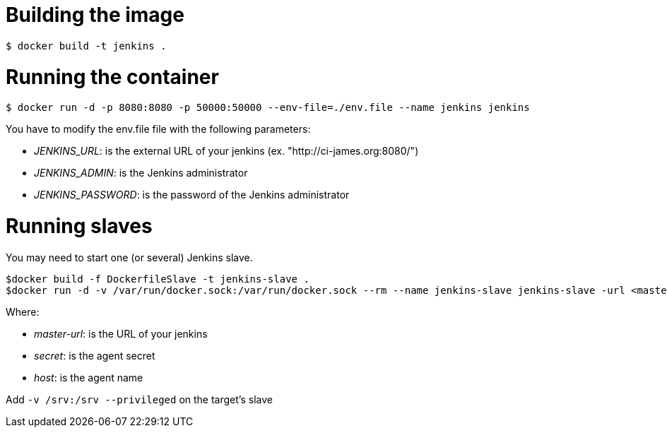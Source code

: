 = Building the image

```bash
$ docker build -t jenkins .
```

= Running the container

```bash
$ docker run -d -p 8080:8080 -p 50000:50000 --env-file=./env.file --name jenkins jenkins
```

You have to modify the env.file file with the following parameters:

 - __JENKINS_URL__: is the external URL of your jenkins (ex. "http://ci-james.org:8080/")
 - __JENKINS_ADMIN__: is the Jenkins administrator
 - __JENKINS_PASSWORD__: is the password of the Jenkins administrator

= Running slaves


You may need to start one (or several) Jenkins slave.

```bash
$docker build -f DockerfileSlave -t jenkins-slave .
$docker run -d -v /var/run/docker.sock:/var/run/docker.sock --rm --name jenkins-slave jenkins-slave -url <master-url> <secret> <host>
```

Where:

 - __master-url__: is the URL of your jenkins
 - __ secret__: is the agent secret
 - __host__: is the agent name

Add `-v /srv:/srv --privileged` on the target's slave

